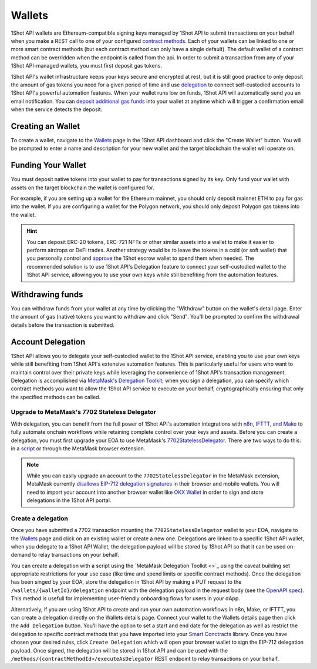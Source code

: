 Wallets
=======

.. image:: /_static/escrow-wallet/escrow-flow-light.png
   :alt: Escrow Flow
   :align: center
   :class: only-light

.. image:: /_static/escrow-wallet/escrow-flow-dark.png
   :alt: Escrow Flow
   :align: center
   :class: only-dark

.. raw:: html

   <br />

1Shot API wallets are Ethereum-compatible signing keys managed by 1Shot API to submit transactions on your behalf when you make a REST 
call to one of your configured `contract methods <transactions.html>`_. Each of your wallets can be linked to one or 
more smart contract methods (but each contract method can only have a single default). The default wallet of a contract method can be overridden when the endpoint
is called from the api. In order to submit a transaction from any of your 1Shot API-managed wallets, you must first deposit gas tokens.

1Shot API's wallet infrastructure keeps your keys secure and encrypted at rest, but it is still good practice to only deposit 
the amount of gas tokens you need for a given period of time and use `delegation <#account-delegation>`_ to connect self-custodied accounts to 1Shot API's powerful automation features. When your wallet runs low on funds, 1Shot API will automatically send 
you an email notification. You can `deposit additional gas funds <#funding-your-escrow-wallet>`_ into your wallet 
at anytime which will trigger a confirmation email when the service detects the deposit.

Creating an Wallet
------------------

.. image:: /_static/escrow-wallet/create-escrow-wallet.gif
   :alt: Creating a wallet
   :align: center

.. raw:: html

   <br />
   
To create a wallet, navigate to the `Wallets <https://app.1shotapi.com/escrow-wallets>`_ page in the 1Shot API dashboard 
and click the "Create Wallet" button. You will be prompted to enter a name and description for your new wallet and the target blockchain 
the wallet will operate on.

.. _funding-your-wallet:

Funding Your Wallet
-------------------

You must deposit native tokens into your wallet to pay for transactions signed by its key. Only fund your wallet with 
assets on the target blockchain the wallet is configured for. 

For example, if you are setting up a wallet for the Ethereum mainnet, you should only deposit mainnet ETH to pay for gas into the 
wallet. If you are configuring a wallet for the Polygon network, you should only deposit Polygon gas tokens into the wallet.

.. hint:: 
   
   You can deposit ERC-20 tokens, ERC-721 NFTs or other similar assets into a wallet to make it easier to perform airdrops or DeFi trades. Another strategy would be to leave
   the tokens in a cold (or soft wallet) that you personally control and `approve <https://eips.ethereum.org/EIPS/eip-20#approve>`_ the 1Shot escrow wallet to spend them when needed. The recommended solution is to use 1Shot API's Delegation feature to connect your self-custodied wallet to the 1Shot API service, allowing you to use your own keys while still benefiting from the automation features.

Withdrawing funds
-----------------

.. image:: /_static/escrow-wallet/withdraw.png
   :alt: Initiate funds withdrawal
   :align: center

.. raw:: html

   <br />

You can withdraw funds from your wallet at any time by clicking the "Withdraw" button on the wallet's detail page. Enter the amount of gas (native)
tokens you want to withdraw and click "Send". You'll be prompted to confirm the withdrawal details before the transaction is submitted.

.. image:: /_static/escrow-wallet/withdraw-confirmation.png
   :alt: Confirming funds withdrawal
   :align: center

Account Delegation
------------------

1Shot API allows you to delegate your self-custodied wallet to the 1Shot API service, enabling you to use your own keys while still benefiting from 1Shot API's extensive automation features. This is particularly useful for users who want to maintain control over their private keys while leveraging the convenience of 1Shot API's transaction management. Delegation is accomplished via `MetaMask's Delegation Toolkit <https://docs.metamask.io/delegation-toolkit/>`_; when you sign a delegation, you can specify which contract methods you want to allow the 1Shot API service to execute on your behalf, cryptographically ensuring that only the specified methods can be called.

Upgrade to MetaMask's 7702 Stateless Delegator
~~~~~~~~~~~~~~~~~~~~~~~~~~~~~~~~~~~~~~~~~~~~~~

With delegation, you can benefit from the full power of 1Shot API's automation integrations with `n8n, IFTTT, and Make </automation>`_ to fully automate onchain workflows while retaining complete control over your keys and assets. Before you can create a delegation, you must first upgrade your EOA to use MetaMask's `7702StatelessDelegator <https://github.com/MetaMask/delegation-framework/blob/main/src/EIP7702/EIP7702StatelessDeleGator.sol>`_. There are two ways to do this: in a `script <https://docs.metamask.io/delegation-toolkit/get-started/eip7702-quickstart/>`_ or through the MetaMask browser extension.

.. Note:: 
   
   While you can easily upgrade an account to the ``7702StatelessDelegator`` in the MetaMask extension, MetaMask currently `disallows EIP-712 delegation signatures <https://github.com/MetaMask/core/blob/main/packages/signature-controller/src/utils/validation.ts#L249>`_ in their browser and mobile wallets. You will need to import your account into another browser wallet like `OKX Wallet <https://web3.okx.com/>`_ in order to sign and store delegations in the 1Shot API portal. 

Create a delegation
~~~~~~~~~~~~~~~~~~~

Once you have submitted a 7702 transaction mounting the ``7702StatelessDelegator`` wallet to your EOA, navigate to the `Wallets <https://app.1shotapi.com/escrow-wallets>`_ page and click on an existing wallet or create a new one. Delegations are linked to a specific 1Shot API wallet, when you delegate to a 1Shot API Wallet, the delegation payload will be stored by 1Shot API so that it can be used on-demand to relay transactions on your behalf.

You can create a delegation with a script using the `MetaMask Delegation Toolkit <>`_ using the caveat building set appropriate restrictions for your use case (like time and spend limits or specific contract methods). Once the delegation has been singed by your EOA, store the delegation in 1Shot API by making a PUT request to the ``/wallets/{walletId}/delegation`` endpoint with the delegation payload in the request body (see the `OpenAPI spec <https://docs.1shotapi.com/api/openapi.html>`_). This method is usefull for implementing user-friendly onboarding flows for users in your dApp. 

Alternatively, if you are using 1Shot API to create and run your own automation workflows in n8n, Make, or IFTTT, you can create a delegation directly on the Wallets details page. Connect your wallet to the Wallets details page then click the ``Add Delegation`` button. You'll have the option to set a start and end date for the delegation as well as restrict the delegation to specific contract methods that you have imported into your `Smart Conctracts <https://app.1shotapi.com/smart-contracts>`_ library. Once you have chosen your desired rules, click ``Create Delegation`` which will open your browser wallet to sign the EIP-712 delegation payload. Once signed, the delegation will be stored in 1Shot API and can be used with the ``/methods/{contractMethodId>/executeAsDelegator`` REST endpoint to relay transactions on your behalf.